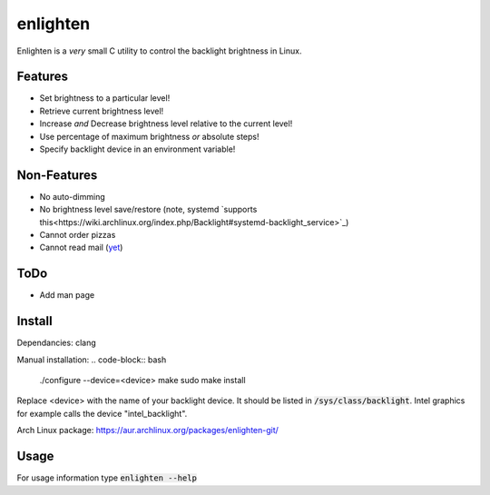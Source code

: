 enlighten
=========

Enlighten is a *very* small C utility to control the backlight brightness in
Linux.

Features
--------

* Set brightness to a particular level!
* Retrieve current brightness level!
* Increase *and* Decrease brightness level relative to the current level!
* Use percentage of maximum brightness *or* absolute steps!
* Specify backlight device in an environment variable!

Non-Features
------------

* No auto-dimming
* No brightness level save/restore (note, systemd `supports this<https://wiki.archlinux.org/index.php/Backlight#systemd-backlight_service>`_)
* Cannot order pizzas
* Cannot read mail (`yet <http://catb.org/jargon/html/Z/Zawinskis-Law.html>`_)

ToDo
----

* Add man page

Install
-------

Dependancies: clang

Manual installation:
.. code-block:: bash

    ./configure --device=<device>
    make
    sudo make install

Replace <device> with the name of your backlight device. It should be listed in
:code:`/sys/class/backlight`. Intel graphics for example calls the device "intel_backlight".

Arch Linux package: https://aur.archlinux.org/packages/enlighten-git/

Usage
-----

For usage information type :code:`enlighten --help`
